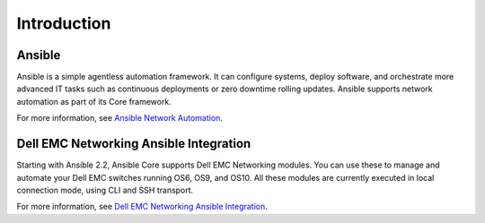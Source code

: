 
============
Introduction
============


Ansible
-------

Ansible is a simple agentless automation framework. It can configure systems, deploy software, and orchestrate more advanced IT tasks such as continuous deployments or zero downtime rolling updates. Ansible supports network automation as part of its Core framework. 


For more information, see `Ansible Network Automation <https://www.ansible.com/network-automation>`_.


Dell EMC Networking Ansible Integration
----------------------------------------

Starting with Ansible 2.2, Ansible Core supports Dell EMC Networking modules. You can use these to manage and automate your Dell EMC switches running OS6, OS9, and OS10. All these modules are currently executed in local connection mode, using CLI and SSH transport.


For more information, see `Dell EMC Networking Ansible Integration <https://www.ansible.com/ansible-dell-networking>`_.
